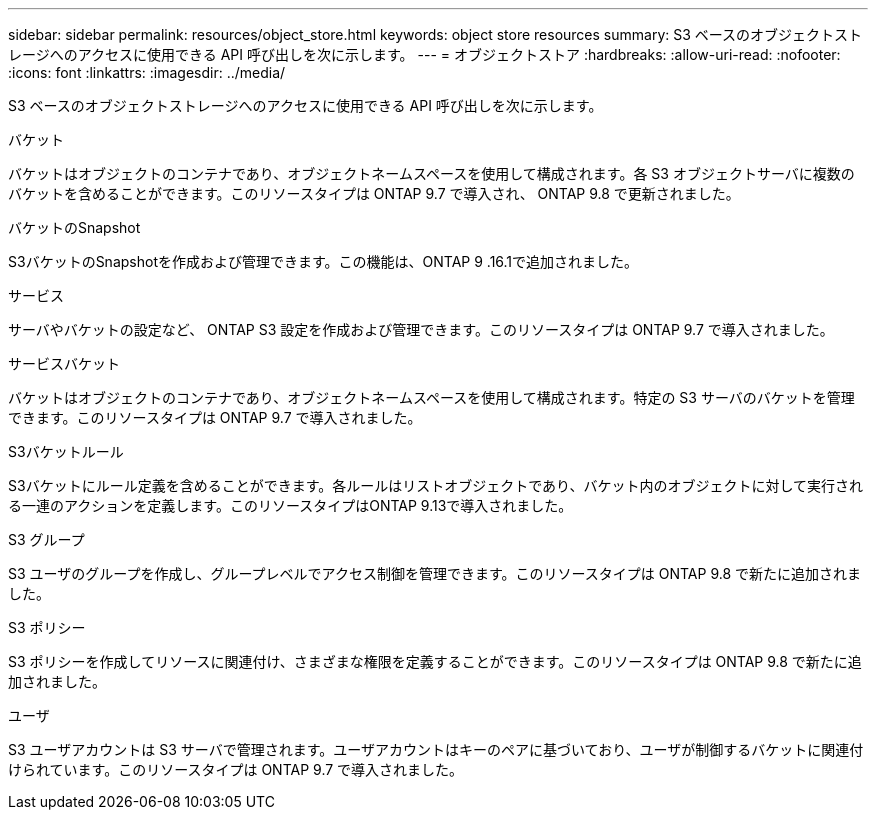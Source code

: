---
sidebar: sidebar 
permalink: resources/object_store.html 
keywords: object store resources 
summary: S3 ベースのオブジェクトストレージへのアクセスに使用できる API 呼び出しを次に示します。 
---
= オブジェクトストア
:hardbreaks:
:allow-uri-read: 
:nofooter: 
:icons: font
:linkattrs: 
:imagesdir: ../media/


[role="lead"]
S3 ベースのオブジェクトストレージへのアクセスに使用できる API 呼び出しを次に示します。

.バケット
バケットはオブジェクトのコンテナであり、オブジェクトネームスペースを使用して構成されます。各 S3 オブジェクトサーバに複数のバケットを含めることができます。このリソースタイプは ONTAP 9.7 で導入され、 ONTAP 9.8 で更新されました。

.バケットのSnapshot
S3バケットのSnapshotを作成および管理できます。この機能は、ONTAP 9 .16.1で追加されました。

.サービス
サーバやバケットの設定など、 ONTAP S3 設定を作成および管理できます。このリソースタイプは ONTAP 9.7 で導入されました。

.サービスバケット
バケットはオブジェクトのコンテナであり、オブジェクトネームスペースを使用して構成されます。特定の S3 サーバのバケットを管理できます。このリソースタイプは ONTAP 9.7 で導入されました。

.S3バケットルール
S3バケットにルール定義を含めることができます。各ルールはリストオブジェクトであり、バケット内のオブジェクトに対して実行される一連のアクションを定義します。このリソースタイプはONTAP 9.13で導入されました。

.S3 グループ
S3 ユーザのグループを作成し、グループレベルでアクセス制御を管理できます。このリソースタイプは ONTAP 9.8 で新たに追加されました。

.S3 ポリシー
S3 ポリシーを作成してリソースに関連付け、さまざまな権限を定義することができます。このリソースタイプは ONTAP 9.8 で新たに追加されました。

.ユーザ
S3 ユーザアカウントは S3 サーバで管理されます。ユーザアカウントはキーのペアに基づいており、ユーザが制御するバケットに関連付けられています。このリソースタイプは ONTAP 9.7 で導入されました。

